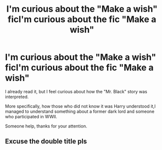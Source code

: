 #+TITLE: I'm curious about the "Make a wish" ficI'm curious about the fic "Make a wish"

* I'm curious about the "Make a wish" ficI'm curious about the fic "Make a wish"
:PROPERTIES:
:Author: BlacklightGh
:Score: 1
:DateUnix: 1594552517.0
:DateShort: 2020-Jul-12
:END:
I already read it, but I feel curious about how the "Mr. Black" story was interpreted.

More specifically, how those who did not know it was Harry understood it,I managed to understand something about a former dark lord and someone who participated in WWII.

Someone help, thanks for your attention.


** Excuse the double title pls
:PROPERTIES:
:Author: BlacklightGh
:Score: 1
:DateUnix: 1594552834.0
:DateShort: 2020-Jul-12
:END:
